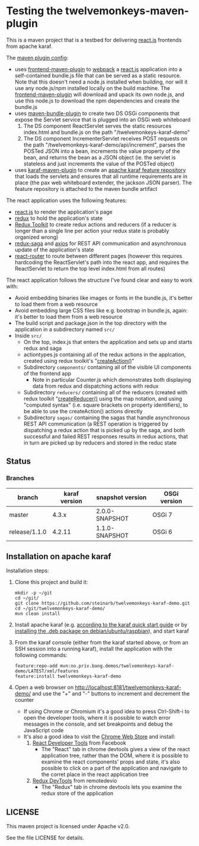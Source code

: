 * Testing the twelvemonkeys-maven-plugin

This is a maven project that is a testbed for delivering [[https://reactjs.org][react.js]] frontends from apache karaf.

The [[https://github.com/steinarb/twelvemonkeys-karaf-demo/blob/master/pom.xml#L138][maven plugin config]]:
 - uses [[https://github.com/eirslett/frontend-maven-plugin][frontend-maven-plugin]] to [[https://webpack.js.org][webpack]] a  [[https://reactjs.org][react.js]] application into a self-contained bundle.js file that can be served as a static resource. Note that this doesn't need a node.js installed when building, nor will it use any node.js/npm installed locally on the build machine.
   The [[https://github.com/eirslett/frontend-maven-plugin][frontend-maven-plugin]] will download and upack its own node.js, and use this node.js to download the npm dependencies and create the bundle.js
 - uses [[http://felix.apache.org/components/bundle-plugin/][maven-bundle-plugin]] to create two DS OSGi components that expose the Servlet service that is plugged into an OSGi web whiteboard
   1. The DS component ReactServlet serves the static resources index.html and bundle.js on the path "/twelvemonkeys-karaf-demo"
   2. The DS component IncrementerServlet receives POST requests on  the path "/twelvemonkeys-karaf-demo/api/increment", parses the POSTed JSON into a bean, increments the value property of the bean, and returns the bean as a JSON object (ie. the servlet is stateless and just increments the value of the POSTed object)
 - uses [[https://karaf.apache.org/manual/latest/#_using_the_karaf_maven_plugin][karaf-maven-plugin]] to create an [[https://karaf.apache.org/manual/latest/#_features_repositories_2][apache karaf feature repository]] that loads the servlets and ensures that all runtime requirements are in place (the pax web whiteboard extender, the jackson JSON parser). The feature repository is attached to the maven bundle artifact

The react application uses the following features:
 - [[https://reactjs.org][react.js]] to render the application's page
 - [[https://redux.js.org][redux]] to hold the application's state
 - [[https://redux-toolkit.js.org][Redux Toolkit]] to create redux actions and reducers (if a reducer is longer than a single line per action your redux state is probably organized wrong)
 - [[https://redux-saga.js.org][redux-saga]] and [[https://github.com/axios/axios][axios]] for REST API communication and asynchronous update of the application's state
 - [[https://reacttraining.com/react-router/][react-router]] to route between different pages (however this requires hardcoding the ReactServlet's path into the react app, and requires the ReactServlet to return the top level index.html from all routes)

The react application follows the structure I've found clear and easy to work with:
 - Avoid embedding binaries like images or fonts in the bundle.js, it's better to load them from a web resource
 - Avoid embedding large CSS files like e.g. bootstrap in bundle.js, again: it's better to load them from a web resource
 - The build script and package.json in the top directory with the application in a subdirectory named =src/=
 - Inside =src/=
   - On the top, index.js that enters the application and sets up and starts redux and saga
   - actiontypes.js containing all of the redux actions in the applcation, created using redux toolkit's "[[https://redux-toolkit.js.org/api/createAction][createAction()]]"
   - Subdirectory =components/= containing all of the visible UI components of the frontend app
     - Note in particular Counter.js which demonstrates both displaying data from redux and dispatching actions with redux
   - Subdirectory =reducers/= containing all of the reducers (created with redux toolkit "[[https://redux-toolkit.js.org/api/createReducer#usage-with-the-map-object-notation][createReducer()]] using the map notation, and using "computed syntax" (i.e. square brackets on property identifiers), to be able to use the createAction() actions directly
   - Subdirectory =sagas/= containing the sagas that handle asynchronous REST API communication (a REST operation is triggered by dispatching a redux action that is picked up by the saga, and both successful and failed REST responses results in redux actions, that in turn are picked up by reducers and stored in the reduc state

** Status

[[https://github.com/steinarb/twelvemonkeys-karaf-demo/actions/workflows/twelvemonkeys-karaf-demo-maven-ci-build.yml][file:https://github.com/steinarb/twelvemonkeys-karaf-demo/actions/workflows/twelvemonkeys-karaf-demo-maven-ci-build.yml/badge.svg]]
[[https://coveralls.io/github/steinarb/twelvemonkeys-karaf-demo][file:https://coveralls.io/repos/github/steinarb/twelvemonkeys-karaf-demo/badge.svg]]
[[https://sonarcloud.io/summary/new_code?id=steinarb_twelvemonkeys-karaf-demo][file:https://sonarcloud.io/api/project_badges/measure?project=steinarb_twelvemonkeys-karaf-demo&metric=alert_status#.svg]]
[[https://maven-badges.herokuapp.com/maven-central/no.priv.bang.demos/twelvemonkeys-karaf-demo][file:https://maven-badges.herokuapp.com/maven-central/no.priv.bang.demos/twelvemonkeys-karaf-demo/badge.svg]]

[[https://sonarcloud.io/summary/new_code?id=steinarb_twelvemonkeys-karaf-demo][file:https://sonarcloud.io/images/project_badges/sonarcloud-white.svg]]

[[https://sonarcloud.io/summary/new_code?id=steinarb_twelvemonkeys-karaf-demo][file:https://sonarcloud.io/api/project_badges/measure?project=steinarb_twelvemonkeys-karaf-demo&metric=sqale_index#.svg]]
[[https://sonarcloud.io/summary/new_code?id=steinarb_twelvemonkeys-karaf-demo][file:https://sonarcloud.io/api/project_badges/measure?project=steinarb_twelvemonkeys-karaf-demo&metric=coverage#.svg]]
[[https://sonarcloud.io/summary/new_code?id=steinarb_twelvemonkeys-karaf-demo][file:https://sonarcloud.io/api/project_badges/measure?project=steinarb_twelvemonkeys-karaf-demo&metric=ncloc#.svg]]
[[https://sonarcloud.io/summary/new_code?id=steinarb_twelvemonkeys-karaf-demo][file:https://sonarcloud.io/api/project_badges/measure?project=steinarb_twelvemonkeys-karaf-demo&metric=code_smells#.svg]]
[[https://sonarcloud.io/summary/new_code?id=steinarb_twelvemonkeys-karaf-demo][file:https://sonarcloud.io/api/project_badges/measure?project=steinarb_twelvemonkeys-karaf-demo&metric=sqale_rating#.svg]]
[[https://sonarcloud.io/summary/new_code?id=steinarb_twelvemonkeys-karaf-demo][file:https://sonarcloud.io/api/project_badges/measure?project=steinarb_twelvemonkeys-karaf-demo&metric=security_rating#.svg]]
[[https://sonarcloud.io/summary/new_code?id=steinarb_twelvemonkeys-karaf-demo][file:https://sonarcloud.io/api/project_badges/measure?project=steinarb_twelvemonkeys-karaf-demo&metric=bugs#.svg]]
[[https://sonarcloud.io/summary/new_code?id=steinarb_twelvemonkeys-karaf-demo][file:https://sonarcloud.io/api/project_badges/measure?project=steinarb_twelvemonkeys-karaf-demo&metric=vulnerabilities#.svg]]
[[https://sonarcloud.io/summary/new_code?id=steinarb_twelvemonkeys-karaf-demo][file:https://sonarcloud.io/api/project_badges/measure?project=steinarb_twelvemonkeys-karaf-demo&metric=duplicated_lines_density#.svg]]
[[https://sonarcloud.io/summary/new_code?id=steinarb_twelvemonkeys-karaf-demo][file:https://sonarcloud.io/api/project_badges/measure?project=steinarb_twelvemonkeys-karaf-demo&metric=reliability_rating#.svg]]

*** Branches

| branch        | karaf version | snapshot version | OSGi version |
|---------------+---------------+------------------+--------------|
| master        |         4.3.x | 2.0.0-SNAPSHOT   | OSGi 7       |
| release/1.1.0 |        4.2.11 | 1.1.0-SNAPSHOT   | OSGi 6       |

** Installation on apache karaf

Installation steps:
 1. Clone this project and build it:
    #+BEGIN_EXAMPLE
      mkdir -p ~/git
      cd ~/git/
      git clone https://github.com/steinarb/twelvemonkeys-karaf-demo.git
      cd ~/git/twelvemonkeys-karaf-demo/
      mvn clean install
    #+END_EXAMPLE
 2. Install apache karaf (e.g. [[https://karaf.apache.org/manual/latest/quick-start.html][according to the karaf quick start guide]] or by [[https://steinar.bang.priv.no/2018/01/23/packaging-karaf-with-native-debian-packaging-tools/][installing the .deb package on debian/ubuntu/raspbian]]), and start karaf
 3. From the karaf console (either from the karaf started above, or from an SSH session into a running karaf), install the application with the following commands:
    #+BEGIN_EXAMPLE
      feature:repo-add mvn:no.priv.bang.demos/twelvemonkeys-karaf-demo/LATEST/xml/features
      feature:install twelvemonkeys-karaf-demo
    #+END_EXAMPLE
 4. Open a web browser on http://localhost:8181/twelvemonkeys-karaf-demo/ and use the "+" and "-" buttons to increment and decrement the counter
    - If using Chrome or Chromium it's a good idea to press Ctrl-Shift-i to open the developer tools, where it is possible to watch error messages in the console, and set breakpoints and debug the JavaScript code
    - It's also a good idea to visit the [[https://chrome.google.com/webstore/category/extensions][Chrome Web Store]] and install:
      1. [[https://chrome.google.com/webstore/detail/react-developer-tools/fmkadmapgofadopljbjfkapdkoienihi][React Developer Tools]] from Facebook
         - The "React" tab in chrome devtools gives a view of the react application tree, rather than the DOM, where it is possible to examine the react components' props and state, it's also possible to click on a part of the application and navigate to the corret place in the react application tree
      2. [[https://chrome.google.com/webstore/detail/redux-devtools/lmhkpmbekcpmknklioeibfkpmmfibljd][Redux DevTools]] from remotedevio
         - The "Redux" tab in chrome devtools lets you examine the redux store of the application

** LICENSE

This maven project is licensed under Apache v2.0.

See the file LICENSE for details.
